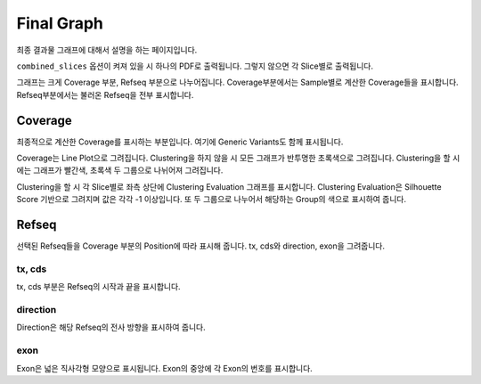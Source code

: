 Final Graph
==========

최종 결과물 그래프에 대해서 설명을 하는 페이지입니다.

``combined_slices`` 옵션이 켜져 있을 시 하나의 PDF로 출력됩니다.
그렇지 않으면 각 Slice별로 출력됩니다.

그래프는 크게 Coverage 부분, Refseq 부분으로 나누어집니다.
Coverage부분에서는 Sample별로 계산한 Coverage들을 표시합니다.
Refseq부분에서는 불러온 Refseq을 전부 표시합니다.


Coverage
--------

최종적으로 계산한 Coverage를 표시하는 부분입니다.
여기에 Generic Variants도 함께 표시됩니다.

Coverage는 Line Plot으로 그려집니다.
Clustering을 하지 않을 시 모든 그래프가 반투명한 초록색으로 그려집니다.
Clustering을 할 시에는 그래프가 빨간색, 초록색 두 그룹으로 나뉘어져 그려집니다.

Clustering을 할 시 각 Slice별로 좌측 상단에 Clustering Evaluation 그래프를 표시합니다.
Clustering Evaluation은 Silhouette Score 기반으로 그려지며 값은 각각 -1 이상입니다.
또 두 그룹으로 나누어서 해당하는 Group의 색으로 표시하여 줍니다.


Refseq
------

선택된 Refseq들을 Coverage 부분의 Position에 따라 표시해 줍니다.
tx, cds와 direction, exon을 그려줍니다.

tx, cds
~~~~~~~

tx, cds 부분은 Refseq의 시작과 끝을 표시합니다.

direction
~~~~~~~~~

Direction은 해당 Refseq의 전사 방향을 표시하여 줍니다.

exon
~~~~

Exon은 넓은 직사각형 모양으로 표시됩니다.
Exon의 중앙에 각 Exon의 번호를 표시합니다.
